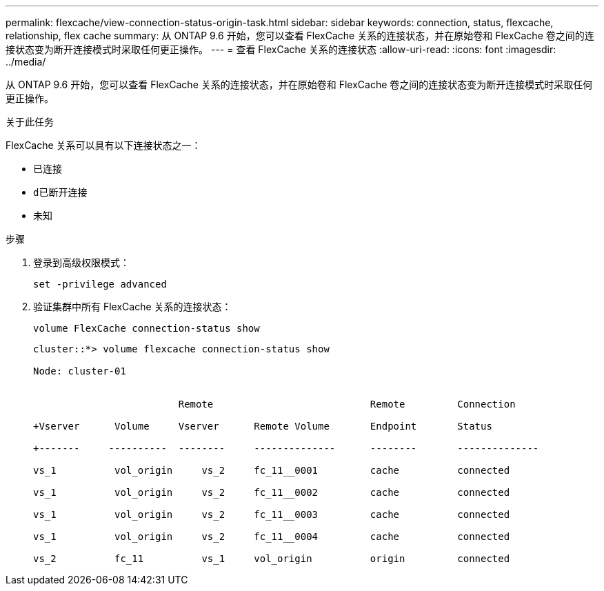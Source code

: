 ---
permalink: flexcache/view-connection-status-origin-task.html 
sidebar: sidebar 
keywords: connection, status, flexcache, relationship, flex cache 
summary: 从 ONTAP 9.6 开始，您可以查看 FlexCache 关系的连接状态，并在原始卷和 FlexCache 卷之间的连接状态变为断开连接模式时采取任何更正操作。 
---
= 查看 FlexCache 关系的连接状态
:allow-uri-read: 
:icons: font
:imagesdir: ../media/


[role="lead"]
从 ONTAP 9.6 开始，您可以查看 FlexCache 关系的连接状态，并在原始卷和 FlexCache 卷之间的连接状态变为断开连接模式时采取任何更正操作。

.关于此任务
FlexCache 关系可以具有以下连接状态之一：

* `已连接`
* `d已断开连接`
* `未知`


.步骤
. 登录到高级权限模式：
+
`set -privilege advanced`

. 验证集群中所有 FlexCache 关系的连接状态：
+
`volume FlexCache connection-status show`

+
[listing]
----
cluster::*> volume flexcache connection-status show

Node: cluster-01


                         Remote                           Remote         Connection

+Vserver      Volume     Vserver      Remote Volume       Endpoint       Status

+-------     ----------  --------     --------------      --------       --------------

vs_1          vol_origin     vs_2     fc_11__0001         cache          connected

vs_1          vol_origin     vs_2     fc_11__0002         cache          connected

vs_1          vol_origin     vs_2     fc_11__0003         cache          connected

vs_1          vol_origin     vs_2     fc_11__0004         cache          connected

vs_2          fc_11          vs_1     vol_origin          origin         connected
----

